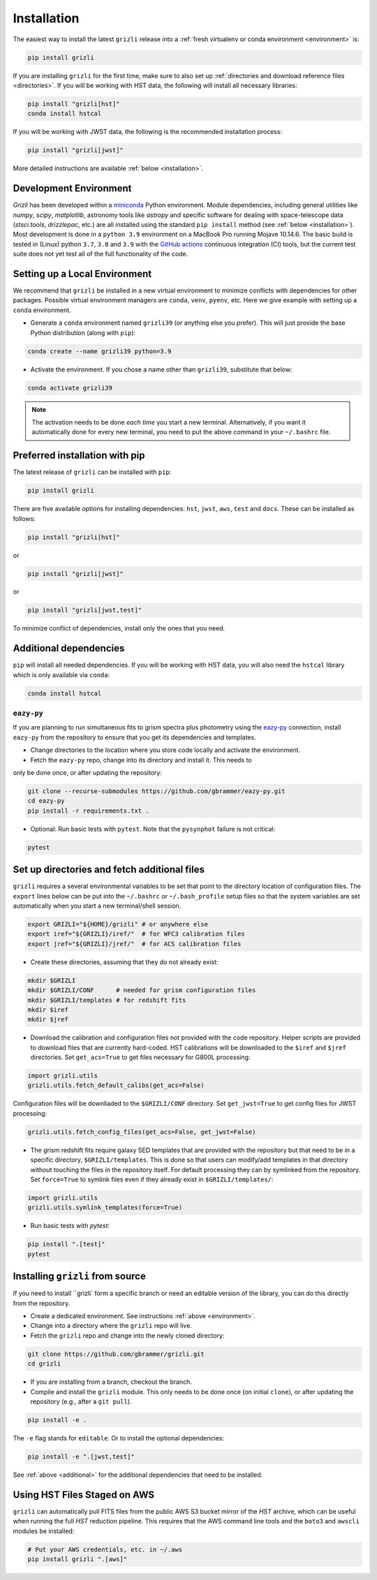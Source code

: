 Installation
~~~~~~~~~~~~~~

The easiest way to install the latest ``grizli`` release into a :ref:`fresh virtualenv or conda environment <environment>` is:

.. code-block:: bash

   pip install grizli

If you are installing ``grizli`` for the first time, make sure to also set up :ref:`directories and download 
reference files <directories>`. If you will be working with HST data, the following will install all 
necessary libraries:

.. code-block:: bash

   pip install "grizli[hst]"
   conda install hstcal

If you will be working with JWST data, the following is the recommended installation process:

.. code-block:: bash

   pip install "grizli[jwst]"


More detailed instructions are available :ref:`below <installation>`.

Development Environment
^^^^^^^^^^^^^^^^^^^^^^^^^

`Grizli` has been developed within a `miniconda
<https://docs.conda.io/en/latest/miniconda.html>`_ Python environment. Module
dependencies, including general utilities like `numpy`, `scipy`, `matplotlib`, 
astronomy tools like `astropy` and specific software for dealing with space-telescope
data (`stsci.tools`, `drizzlepac`, etc.) are all installed using the standard 
``pip install`` method (see :ref:`below <installation>`). Most development is done in a ``python 3.9``
environment on a MacBook Pro running Mojave 10.14.6.  The basic build is tested in
(Linux) python ``3.7``, ``3.8`` and ``3.9`` with the `GitHub actions
<https://github.com/gbrammer/grizli/actions>`_ continuous integration (CI) tools, but
the current test suite does not yet test all of the full functionality of the code.

.. _environment:

Setting up a Local Environment
^^^^^^^^^^^^^^^^^^^^^^^^^^^^^^

We recommend that ``grizli`` be installed in a new virtual environment to minimize conflicts
with dependencies for other packages. Possible virtual environment managers are ``conda``, ``venv``, ``pyenv``, etc.
Here we give example with setting up a ``conda`` environment. 

- Generate a ``conda`` environment named ``grizli39`` (or anything else you prefer).
  This will just provide the base Python distribution (along with ``pip``):

.. code-block:: bash

    conda create --name grizli39 python=3.9

- Activate the environment. If you chose a name other than ``grizli39``,
  substitute that below:

.. code-block:: bash

    conda activate grizli39

.. note::

   The activation needs to be done *each time* you start a new terminal. Alternatively,
   if you want it automatically done for every new terminal, you need to put the above
   command in your ``~/.bashrc`` file.

.. _installation:

Preferred installation with pip
^^^^^^^^^^^^^^^^^^^^^^^^^^^^^^^^^

The latest release of ``grizli`` can be installed with ``pip``:

.. code-block:: bash
  
  pip install grizli
  
There are five available options for installing dependencies: ``hst``, ``jwst``, ``aws``, 
``test`` and ``docs``. These can be installed as follows:

.. code-block:: bash

  pip install "grizli[hst]"

or 

.. code-block:: bash

  pip install "grizli[jwst]"

or

.. code-block:: bash

  pip install "grizli[jwst,test]"

To minimize conflict of dependencies, install only the ones that you need. 

.. _additional:

Additional dependencies
^^^^^^^^^^^^^^^^^^^^^^^^

``pip`` will install all needed dependencies.  If you will be working with
HST data, you will also need the ``hstcal`` library which is only available 
via ``conda``:

.. code-block:: bash

  conda install hstcal
        
``eazy-py``
###########


If you are planning to run simultaneous fits to grism spectra plus photometry using the
`eazy-py <https://github.com/gbrammer/eazy-py>`_ connection, install ``eazy-py`` from
the repository to ensure that you get *its* dependencies and templates.

- Change directories to the location where you store code locally and activate the environment.

- Fetch the ``eazy-py`` repo, change into its directory and install it. This needs to 
only be done once, or after updating the repository:

.. code-block:: bash

    git clone --recurse-submodules https://github.com/gbrammer/eazy-py.git
    cd eazy-py
    pip install -r requirements.txt .

- Optional: Run basic tests with ``pytest``. Note that the ``pysynphot`` failure is not critical:

.. code-block:: bash

    pytest
        
.. _directories:

Set up directories and fetch additional files
^^^^^^^^^^^^^^^^^^^^^^^^^^^^^^^^^^^^^^^^^^^^^

``grizli`` requires a several environmental variables to be set that point to the
directory location of configuration files. The ``export`` lines below can be put into
the ``~/.bashrc`` or ``~/.bash_profile`` setup files so that the system variables are
set automatically when you start a new terminal/shell session.

.. code-block:: bash

    export GRIZLI="${HOME}/grizli" # or anywhere else
    export iref="${GRIZLI}/iref/"  # for WFC3 calibration files
    export jref="${GRIZLI}/jref/"  # for ACS calibration files

- Create these directories, assuming that they do not already exist:

.. code-block:: bash

    mkdir $GRIZLI
    mkdir $GRIZLI/CONF      # needed for grism configuration files
    mkdir $GRIZLI/templates # for redshift fits
    mkdir $iref
    mkdir $jref

- Download the calibration and configuration files not provided with the code
  repository. Helper scripts are provided to download files that are currently
  hard-coded. HST calibrations will be downloaded to the ``$iref`` and ``$jref``
  directories. Set ``get_acs=True`` to get files necessary for G800L processing:

.. code-block:: python

    import grizli.utils
    grizli.utils.fetch_default_calibs(get_acs=False)

Configuration files will be downliaded to the ``$GRIZLI/CONF`` directory. Set 
``get_jwst=True`` to get config files for JWST processing:

.. code-block:: python

    grizli.utils.fetch_config_files(get_acs=False, get_jwst=False)

- The grism redshift fits require galaxy SED templates that are provided with the
  repository but that need to be in a specific directory, ``$GRIZLI/templates``. This is
  done so that users can modify/add templates in that directory without touching the
  files in the repository itself. For default processing they can by symlinked from the
  repository. Set ``force=True`` to symlink files even if they already exist in 
  ``$GRIZLI/templates/``:

.. code-block:: python

    import grizli.utils
    grizli.utils.symlink_templates(force=True)

- Run basic tests with `pytest`:

.. code-block:: bash

    pip install ".[test]"
    pytest

Installing ``grizli`` from source
^^^^^^^^^^^^^^^^^^^^^^^^^^^^^^^^^^

If you need to install ``grizli` form a specific branch or need an editable version 
of the library, you can do this directly from the repository.

- Create a dedicated environment. See instructions :ref:`above <environment>`.
- Change into a directory where the ``grizli`` repo will live. 
- Fetch the ``grizli`` repo and change into the newly cloned directory:

.. code-block:: bash

    git clone https://github.com/gbrammer/grizli.git
    cd grizli

- If you are installing from a branch, checkout the branch.
- Compile and install the ``grizli`` module. This only needs to be done once (on initial
  ``clone``), or after updating the repository (e.g., after a ``git pull``).

.. code-block:: bash

   pip install -e .
   
The ``-e`` flag stands for ``editable``. Or to install the optional dependencies:

.. code-block:: bash

   pip install -e ".[jwst,test]"


See :ref:`above <additional>` for the additional dependencies that need to be installed.

Using HST Files Staged on AWS
^^^^^^^^^^^^^^^^^^^^^^^^^^^^^^

``grizli`` can automatically pull FITS files from the public AWS S3 bucket mirror of the
*HST* archive, which can be useful when running the full *HST* reduction pipeline. This
requires that the AWS command line tools and the ``boto3`` and ``awscli`` modules be installed:

.. code-block:: bash

    # Put your AWS credentials, etc. in ~/.aws 
    pip install grizli ".[aws]"
